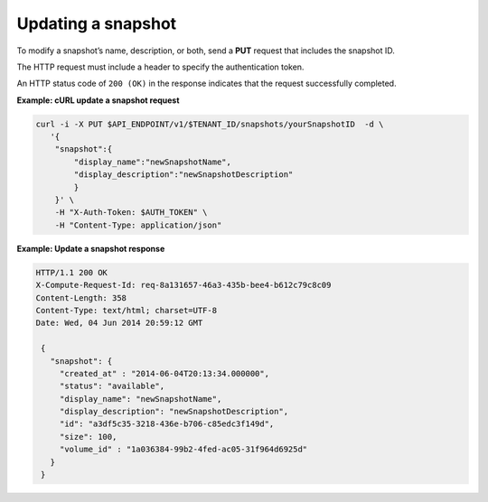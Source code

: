.. _gsg-update-snapshot:

Updating a snapshot
~~~~~~~~~~~~~~~~~~~

To modify a snapshot’s name, description, or both, send a **PUT**
request that includes the snapshot ID.

The HTTP request must include a header to specify the authentication
token.

An HTTP status code of ``200 (OK)`` in the response indicates that the
request successfully completed.

 
**Example: cURL update a snapshot request**

.. code:: bash

   curl -i -X PUT $API_ENDPOINT/v1/$TENANT_ID/snapshots/yourSnapshotID  -d \
      '{
       "snapshot":{
           "display_name":"newSnapshotName",
           "display_description":"newSnapshotDescription"
           }
       }' \
       -H "X-Auth-Token: $AUTH_TOKEN" \
       -H "Content-Type: application/json"

**Example: Update a snapshot response**

.. code:: json

   HTTP/1.1 200 OK
   X-Compute-Request-Id: req-8a131657-46a3-435b-bee4-b612c79c8c09
   Content-Length: 358
   Content-Type: text/html; charset=UTF-8
   Date: Wed, 04 Jun 2014 20:59:12 GMT

    {
      "snapshot": {
        "created_at" : "2014-06-04T20:13:34.000000",
        "status": "available",
        "display_name": "newSnapshotName",
        "display_description": "newSnapshotDescription",
        "id": "a3df5c35-3218-436e-b706-c85edc3f149d",
        "size": 100,
        "volume_id" : "1a036384-99b2-4fed-ac05-31f964d6925d"
      }
    }
